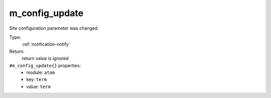 .. _m_config_update:

m_config_update
^^^^^^^^^^^^^^^

Site configuration parameter was changed 


Type: 
    :ref:`notification-notify`

Return: 
    return value is ignored

``#m_config_update{}`` properties:
    - module: ``atom``
    - key: ``term``
    - value: ``term``
